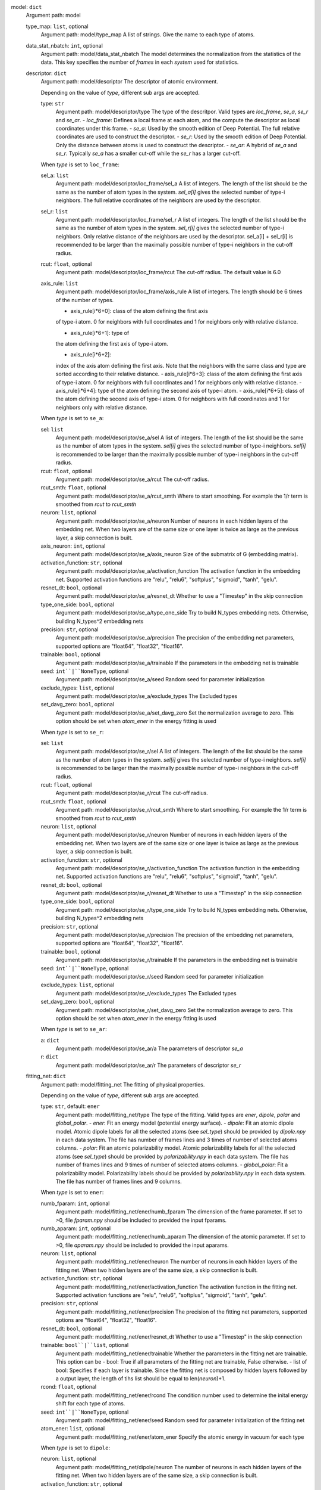 model: ``dict``
    Argument path: model

    type_map: ``list``, optional
        Argument path: model/type_map
        A list of strings. Give the name to each type of atoms.

    data_stat_nbatch: ``int``, optional
        Argument path: model/data_stat_nbatch
        The model determines the normalization from the statistics of the
        data. This key specifies the number of `frames` in each `system` used
        for statistics.

    descriptor: ``dict``
        Argument path: model/descriptor
        The descriptor of atomic environment.

        Depending on the value of *type*, different sub args are accepted. 

        type: ``str``
            Argument path: model/descriptor/type
            The type of the descritpor. Valid types are `loc_frame`, `se_a`,
            `se_r` and `se_ar`. 
            - `loc_frame`: Defines a local frame at each
            atom, and the compute the descriptor as local coordinates under this
            frame.
            - `se_a`: Used by the smooth edition of Deep Potential. The
            full relative coordinates are used to construct the descriptor.
            -
            `se_r`: Used by the smooth edition of Deep Potential. Only the
            distance between atoms is used to construct the descriptor.
            - `se_ar`:
            A hybrid of `se_a` and `se_r`. Typically `se_a` has a smaller cut-off
            while the `se_r` has a larger cut-off.

        When *type* is set to ``loc_frame``: 

        sel_a: ``list``
            Argument path: model/descriptor/loc_frame/sel_a
            A list of integers. The length of the list should be the same as the
            number of atom types in the system. `sel_a[i]` gives the selected
            number of type-i neighbors. The full relative coordinates of the
            neighbors are used by the descriptor.

        sel_r: ``list``
            Argument path: model/descriptor/loc_frame/sel_r
            A list of integers. The length of the list should be the same as the
            number of atom types in the system. `sel_r[i]` gives the selected
            number of type-i neighbors. Only relative distance of the neighbors
            are used by the descriptor. sel_a[i] + sel_r[i] is recommended to be
            larger than the maximally possible number of type-i neighbors in the
            cut-off radius.

        rcut: ``float``, optional
            Argument path: model/descriptor/loc_frame/rcut
            The cut-off radius. The default value is 6.0

        axis_rule: ``list``
            Argument path: model/descriptor/loc_frame/axis_rule
            A list of integers. The length should be 6 times of the number of
            types. 

            - axis_rule[i*6+0]: class of the atom defining the first axis
            of type-i atom. 0 for neighbors with full coordinates and 1 for
            neighbors only with relative distance.

            - axis_rule[i*6+1]: type of
            the atom defining the first axis of type-i atom.

            - axis_rule[i*6+2]:
            index of the axis atom defining the first axis. Note that the
            neighbors with the same class and type are sorted according to their
            relative distance.
            - axis_rule[i*6+3]: class of the atom defining the
            first axis of type-i atom. 0 for neighbors with full coordinates and 1
            for neighbors only with relative distance.
            - axis_rule[i*6+4]: type of
            the atom defining the second axis of type-i atom.
            - axis_rule[i*6+5]:
            class of the atom defining the second axis of type-i atom. 0 for
            neighbors with full coordinates and 1 for neighbors only with relative
            distance.

        When *type* is set to ``se_a``: 

        sel: ``list``
            Argument path: model/descriptor/se_a/sel
            A list of integers. The length of the list should be the same as the
            number of atom types in the system. `sel[i]` gives the selected number
            of type-i neighbors. `sel[i]` is recommended to be larger than the
            maximally possible number of type-i neighbors in the cut-off radius.

        rcut: ``float``, optional
            Argument path: model/descriptor/se_a/rcut
            The cut-off radius.

        rcut_smth: ``float``, optional
            Argument path: model/descriptor/se_a/rcut_smth
            Where to start smoothing. For example the 1/r term is smoothed from
            `rcut` to `rcut_smth`

        neuron: ``list``, optional
            Argument path: model/descriptor/se_a/neuron
            Number of neurons in each hidden layers of the embedding net. When two
            layers are of the same size or one layer is twice as large as the
            previous layer, a skip connection is built.

        axis_neuron: ``int``, optional
            Argument path: model/descriptor/se_a/axis_neuron
            Size of the submatrix of G (embedding matrix).

        activation_function: ``str``, optional
            Argument path: model/descriptor/se_a/activation_function
            The activation function in the embedding net. Supported activation
            functions are "relu", "relu6", "softplus", "sigmoid", "tanh", "gelu".

        resnet_dt: ``bool``, optional
            Argument path: model/descriptor/se_a/resnet_dt
            Whether to use a "Timestep" in the skip connection

        type_one_side: ``bool``, optional
            Argument path: model/descriptor/se_a/type_one_side
            Try to build N_types embedding nets. Otherwise, building N_types^2
            embedding nets

        precision: ``str``, optional
            Argument path: model/descriptor/se_a/precision
            The precision of the embedding net parameters, supported options are
            "float64", "float32", "float16".

        trainable: ``bool``, optional
            Argument path: model/descriptor/se_a/trainable
            If the parameters in the embedding net is trainable

        seed: ``int``|``NoneType``, optional
            Argument path: model/descriptor/se_a/seed
            Random seed for parameter initialization

        exclude_types: ``list``, optional
            Argument path: model/descriptor/se_a/exclude_types
            The Excluded types

        set_davg_zero: ``bool``, optional
            Argument path: model/descriptor/se_a/set_davg_zero
            Set the normalization average to zero. This option should be set when
            `atom_ener` in the energy fitting is used

        When *type* is set to ``se_r``: 

        sel: ``list``
            Argument path: model/descriptor/se_r/sel
            A list of integers. The length of the list should be the same as the
            number of atom types in the system. `sel[i]` gives the selected number
            of type-i neighbors. `sel[i]` is recommended to be larger than the
            maximally possible number of type-i neighbors in the cut-off radius.

        rcut: ``float``, optional
            Argument path: model/descriptor/se_r/rcut
            The cut-off radius.

        rcut_smth: ``float``, optional
            Argument path: model/descriptor/se_r/rcut_smth
            Where to start smoothing. For example the 1/r term is smoothed from
            `rcut` to `rcut_smth`

        neuron: ``list``, optional
            Argument path: model/descriptor/se_r/neuron
            Number of neurons in each hidden layers of the embedding net. When two
            layers are of the same size or one layer is twice as large as the
            previous layer, a skip connection is built.

        activation_function: ``str``, optional
            Argument path: model/descriptor/se_r/activation_function
            The activation function in the embedding net. Supported activation
            functions are "relu", "relu6", "softplus", "sigmoid", "tanh", "gelu".

        resnet_dt: ``bool``, optional
            Argument path: model/descriptor/se_r/resnet_dt
            Whether to use a "Timestep" in the skip connection

        type_one_side: ``bool``, optional
            Argument path: model/descriptor/se_r/type_one_side
            Try to build N_types embedding nets. Otherwise, building N_types^2
            embedding nets

        precision: ``str``, optional
            Argument path: model/descriptor/se_r/precision
            The precision of the embedding net parameters, supported options are
            "float64", "float32", "float16".

        trainable: ``bool``, optional
            Argument path: model/descriptor/se_r/trainable
            If the parameters in the embedding net is trainable

        seed: ``int``|``NoneType``, optional
            Argument path: model/descriptor/se_r/seed
            Random seed for parameter initialization

        exclude_types: ``list``, optional
            Argument path: model/descriptor/se_r/exclude_types
            The Excluded types

        set_davg_zero: ``bool``, optional
            Argument path: model/descriptor/se_r/set_davg_zero
            Set the normalization average to zero. This option should be set when
            `atom_ener` in the energy fitting is used

        When *type* is set to ``se_ar``: 

        a: ``dict``
            Argument path: model/descriptor/se_ar/a
            The parameters of descriptor `se_a`

        r: ``dict``
            Argument path: model/descriptor/se_ar/r
            The parameters of descriptor `se_r`

    fitting_net: ``dict``
        Argument path: model/fitting_net
        The fitting of physical properties.

        Depending on the value of *type*, different sub args are accepted. 

        type: ``str``, default: ``ener``
            Argument path: model/fitting_net/type
            The type of the fitting. Valid types are `ener`, `dipole`, `polar` and
            `global_polar`. 
            - `ener`: Fit an energy model (potential energy
            surface).
            - `dipole`: Fit an atomic dipole model. Atomic dipole labels
            for all the selected atoms (see `sel_type`) should be provided by
            `dipole.npy` in each data system. The file has number of frames lines
            and 3 times of number of selected atoms columns.
            - `polar`: Fit an
            atomic polarizability model. Atomic polarizability labels for all the
            selected atoms (see `sel_type`) should be provided by
            `polarizability.npy` in each data system. The file has number of
            frames lines and 9 times of number of selected atoms columns.
            -
            `global_polar`: Fit a polarizability model. Polarizability labels
            should be provided by `polarizability.npy` in each data system. The
            file has number of frames lines and 9 columns.

        When *type* is set to ``ener``: 

        numb_fparam: ``int``, optional
            Argument path: model/fitting_net/ener/numb_fparam
            The dimension of the frame parameter. If set to >0, file `fparam.npy`
            should be included to provided the input fparams.

        numb_aparam: ``int``, optional
            Argument path: model/fitting_net/ener/numb_aparam
            The dimension of the atomic parameter. If set to >0, file `aparam.npy`
            should be included to provided the input aparams.

        neuron: ``list``, optional
            Argument path: model/fitting_net/ener/neuron
            The number of neurons in each hidden layers of the fitting net. When
            two hidden layers are of the same size, a skip connection is built.

        activation_function: ``str``, optional
            Argument path: model/fitting_net/ener/activation_function
            The activation function in the fitting net. Supported activation
            functions are "relu", "relu6", "softplus", "sigmoid", "tanh", "gelu".

        precision: ``str``, optional
            Argument path: model/fitting_net/ener/precision
            The precision of the fitting net parameters, supported options are
            "float64", "float32", "float16".

        resnet_dt: ``bool``, optional
            Argument path: model/fitting_net/ener/resnet_dt
            Whether to use a "Timestep" in the skip connection

        trainable: ``bool``|``list``, optional
            Argument path: model/fitting_net/ener/trainable
            Whether the parameters in the fitting net are trainable. This option
            can be
            - bool: True if all parameters of the fitting net are
            trainable, False otherwise.
            - list of bool: Specifies if each layer is
            trainable. Since the fitting net is composed by hidden layers followed
            by a output layer, the length of tihs list should be equal to
            len(`neuron`)+1.

        rcond: ``float``, optional
            Argument path: model/fitting_net/ener/rcond
            The condition number used to determine the inital energy shift for
            each type of atoms.

        seed: ``int``|``NoneType``, optional
            Argument path: model/fitting_net/ener/seed
            Random seed for parameter initialization of the fitting net

        atom_ener: ``list``, optional
            Argument path: model/fitting_net/ener/atom_ener
            Specify the atomic energy in vacuum for each type

        When *type* is set to ``dipole``: 

        neuron: ``list``, optional
            Argument path: model/fitting_net/dipole/neuron
            The number of neurons in each hidden layers of the fitting net. When
            two hidden layers are of the same size, a skip connection is built.

        activation_function: ``str``, optional
            Argument path: model/fitting_net/dipole/activation_function
            The activation function in the fitting net. Supported activation
            functions are "relu", "relu6", "softplus", "sigmoid", "tanh", "gelu".

        resnet_dt: ``bool``, optional
            Argument path: model/fitting_net/dipole/resnet_dt
            Whether to use a "Timestep" in the skip connection

        precision: ``str``, optional
            Argument path: model/fitting_net/dipole/precision
            The precision of the fitting net parameters, supported options are
            "float64", "float32", "float16".

        sel_type: ``int``|``NoneType``|``list``, optional
            Argument path: model/fitting_net/dipole/sel_type
            The atom types for which the atomic dipole will be provided. If not
            set, all types will be selected.

        seed: ``int``|``NoneType``, optional
            Argument path: model/fitting_net/dipole/seed
            Random seed for parameter initialization of the fitting net

        When *type* is set to ``polar``: 

        neuron: ``list``, optional
            Argument path: model/fitting_net/polar/neuron
            The number of neurons in each hidden layers of the fitting net. When
            two hidden layers are of the same size, a skip connection is built.

        activation_function: ``str``, optional
            Argument path: model/fitting_net/polar/activation_function
            The activation function in the fitting net. Supported activation
            functions are "relu", "relu6", "softplus", "sigmoid", "tanh", "gelu".

        resnet_dt: ``bool``, optional
            Argument path: model/fitting_net/polar/resnet_dt
            Whether to use a "Timestep" in the skip connection

        precision: ``str``, optional
            Argument path: model/fitting_net/polar/precision
            The precision of the fitting net parameters, supported options are
            "float64", "float32", "float16".

        fit_diag: ``bool``, optional
            Argument path: model/fitting_net/polar/fit_diag
            The diagonal part of the polarizability matrix  will be shifted by
            `fit_diag`. The shift operation is carried out after `scale`.

        scale: ``float``|``list``, optional
            Argument path: model/fitting_net/polar/scale
            The output of the fitting net (polarizability matrix) will be scaled
            by `scale`

        diag_shift: ``float``|``list``, optional
            Argument path: model/fitting_net/polar/diag_shift
            The diagonal part of the polarizability matrix  will be shifted by
            `fit_diag`. The shift operation is carried out after `scale`.

        sel_type: ``int``|``NoneType``|``list``, optional
            Argument path: model/fitting_net/polar/sel_type
            The atom types for which the atomic polarizability will be provided.
            If not set, all types will be selected.

        seed: ``int``|``NoneType``, optional
            Argument path: model/fitting_net/polar/seed
            Random seed for parameter initialization of the fitting net

        When *type* is set to ``global_polar``: 

        neuron: ``list``, optional
            Argument path: model/fitting_net/global_polar/neuron
            The number of neurons in each hidden layers of the fitting net. When
            two hidden layers are of the same size, a skip connection is built.

        activation_function: ``str``, optional
            Argument path: model/fitting_net/global_polar/activation_function
            The activation function in the fitting net. Supported activation
            functions are "relu", "relu6", "softplus", "sigmoid", "tanh", "gelu".

        resnet_dt: ``bool``, optional
            Argument path: model/fitting_net/global_polar/resnet_dt
            Whether to use a "Timestep" in the skip connection

        precision: ``str``, optional
            Argument path: model/fitting_net/global_polar/precision
            The precision of the fitting net parameters, supported options are
            "float64", "float32", "float16".

        fit_diag: ``bool``, optional
            Argument path: model/fitting_net/global_polar/fit_diag
            The diagonal part of the polarizability matrix  will be shifted by
            `fit_diag`. The shift operation is carried out after `scale`.

        scale: ``float``|``list``, optional
            Argument path: model/fitting_net/global_polar/scale
            The output of the fitting net (polarizability matrix) will be scaled
            by `scale`

        diag_shift: ``float``|``list``, optional
            Argument path: model/fitting_net/global_polar/diag_shift
            The diagonal part of the polarizability matrix  will be shifted by
            `fit_diag`. The shift operation is carried out after `scale`.

        sel_type: ``int``|``NoneType``|``list``, optional
            Argument path: model/fitting_net/global_polar/sel_type
            The atom types for which the atomic polarizability will be provided.
            If not set, all types will be selected.

        seed: ``int``|``NoneType``, optional
            Argument path: model/fitting_net/global_polar/seed
            Random seed for parameter initialization of the fitting net

loss: ``dict``
    Argument path: loss
    The definition of loss function. The type of the loss depends on the
    type of the fitting. For fitting type `ener`, the prefactors before
    energy, force, virial and atomic energy losses may be provided. For
    fitting type `dipole`, `polar` and `global_polar`, the loss may be an
    empty `dict` or unset.

    Depending on the value of *type*, different sub args are accepted. 

    type: ``str``, default: ``ener``
        Argument path: loss/type
        The type of the loss. For fitting type `ener`, the loss type should be
        set to `ener` or left unset. For tensorial fitting types `dipole`,
        `polar` and `global_polar`, the type should be left unset.
        \.

    When *type* is set to ``ener``: 

    start_pref_e: ``float``|``int``, optional
        Argument path: loss/ener/start_pref_e
        The prefactor of energy loss at the start of the training. Should be
        larger than or equal to 0. If set to none-zero value, the energy label
        should be provided by file energy.npy in each data system. If both
        start_pref_energy and limit_pref_energy are set to 0, then the energy
        will be ignored.

    limit_pref_e: ``float``|``int``, optional
        Argument path: loss/ener/limit_pref_e
        The prefactor of energy loss at the limit of the training, Should be
        larger than or equal to 0. i.e. the training step goes to infinity.

    start_pref_f: ``float``|``int``, optional
        Argument path: loss/ener/start_pref_f
        The prefactor of force loss at the start of the training. Should be
        larger than or equal to 0. If set to none-zero value, the force label
        should be provided by file force.npy in each data system. If both
        start_pref_force and limit_pref_force are set to 0, then the force
        will be ignored.

    limit_pref_f: ``float``|``int``, optional
        Argument path: loss/ener/limit_pref_f
        The prefactor of force loss at the limit of the training, Should be
        larger than or equal to 0. i.e. the training step goes to infinity.

    start_pref_v: ``float``|``int``, optional
        Argument path: loss/ener/start_pref_v
        The prefactor of virial loss at the start of the training. Should be
        larger than or equal to 0. If set to none-zero value, the virial label
        should be provided by file virial.npy in each data system. If both
        start_pref_virial and limit_pref_virial are set to 0, then the virial
        will be ignored.

    limit_pref_v: ``float``|``int``, optional
        Argument path: loss/ener/limit_pref_v
        The prefactor of virial loss at the limit of the training, Should be
        larger than or equal to 0. i.e. the training step goes to infinity.

    start_pref_ae: ``float``|``int``, optional
        Argument path: loss/ener/start_pref_ae
        The prefactor of virial loss at the start of the training. Should be
        larger than or equal to 0. If set to none-zero value, the virial label
        should be provided by file virial.npy in each data system. If both
        start_pref_virial and limit_pref_virial are set to 0, then the virial
        will be ignored.

    limit_pref_ae: ``float``|``int``, optional
        Argument path: loss/ener/limit_pref_ae
        The prefactor of virial loss at the limit of the training, Should be
        larger than or equal to 0. i.e. the training step goes to infinity.

    relative_f: ``float``|``NoneType``, optional
        Argument path: loss/ener/relative_f
        If provided, relative force error will be used in the loss. The
        difference of force will be normalized by the magnitude of the force
        in the label with a shift given by `relative_f`, i.e. DF_i / ( || F ||
        + relative_f ) with DF denoting the difference between prediction and
        label and || F || denoting the L2 norm of the label.

learning_rate: ``dict``
    Argument path: learning_rate
    The learning rate options

    start_lr: ``float``, optional
        Argument path: learning_rate/start_lr
        The learning rate the start of the training.

    stop_lr: ``float``, optional
        Argument path: learning_rate/stop_lr
        The desired learning rate at the end of the training.

    decay_steps: ``int``, optional
        Argument path: learning_rate/decay_steps
        The learning rate is decaying every this number of training steps.

training: ``dict``
    Argument path: training
    The training options

    systems: ``list``|``str``
        Argument path: training/systems
        The data systems. This key can be provided with a listthat specifies
        the systems, or be provided with a string by which the prefix of all
        systems are given and the list of the systems is automatically
        generated.

    set_prefix: ``str``, optional
        Argument path: training/set_prefix
        The prefix of the sets in the systems.

    stop_batch: ``int``
        Argument path: training/stop_batch
        Number of training batch. Each training uses one batch of data.

    batch_size: ``int``|``list``|``str``, optional
        Argument path: training/batch_size
        This key can be 
        - list: the length of which is the same as the
        `systems`. The batch size of each system is given by the elements of
        the list.
        - int: all `systems` uses the same batch size.
        - string
        "auto": automatically determines the batch size os that the batch_size
        times the number of atoms in the system is no less than 32.
        - string
        "auto:N": automatically determines the batch size os that the
        batch_size times the number of atoms in the system is no less than N.

    seed: ``int``|``NoneType``, optional
        Argument path: training/seed
        The random seed for training.

    disp_file: ``str``, optional
        Argument path: training/disp_file
        The file for printing learning curve.

    disp_freq: ``int``, optional
        Argument path: training/disp_freq
        The frequency of printing learning curve.

    numb_test: ``int``, optional
        Argument path: training/numb_test
        Number of frames used for the test during training.

    save_freq: ``int``, optional
        Argument path: training/save_freq
        The frequency of saving check point.

    save_ckpt: ``str``, optional
        Argument path: training/save_ckpt
        The file name of saving check point.

    disp_training: ``bool``, optional
        Argument path: training/disp_training
        Displaying verbose information during training.

    time_training: ``bool``, optional
        Argument path: training/time_training
        Timing durining training.

    profiling: ``bool``, optional
        Argument path: training/profiling
        Profiling during training.

    profiling_file: ``str``, optional
        Argument path: training/profiling_file
        Output file for profiling.
